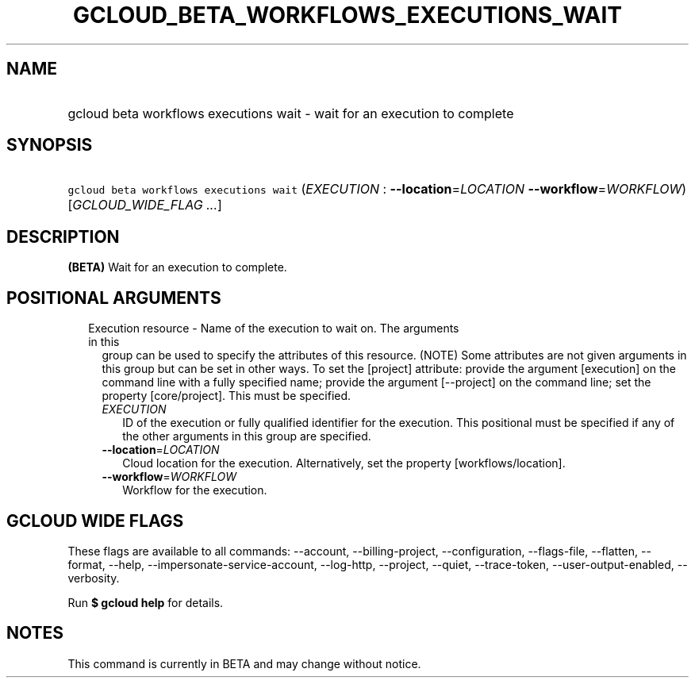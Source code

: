 
.TH "GCLOUD_BETA_WORKFLOWS_EXECUTIONS_WAIT" 1



.SH "NAME"
.HP
gcloud beta workflows executions wait \- wait for an execution to complete



.SH "SYNOPSIS"
.HP
\f5gcloud beta workflows executions wait\fR (\fIEXECUTION\fR\ :\ \fB\-\-location\fR=\fILOCATION\fR\ \fB\-\-workflow\fR=\fIWORKFLOW\fR) [\fIGCLOUD_WIDE_FLAG\ ...\fR]



.SH "DESCRIPTION"

\fB(BETA)\fR Wait for an execution to complete.



.SH "POSITIONAL ARGUMENTS"

.RS 2m
.TP 2m

Execution resource \- Name of the execution to wait on. The arguments in this
group can be used to specify the attributes of this resource. (NOTE) Some
attributes are not given arguments in this group but can be set in other ways.
To set the [project] attribute: provide the argument [execution] on the command
line with a fully specified name; provide the argument [\-\-project] on the
command line; set the property [core/project]. This must be specified.

.RS 2m
.TP 2m
\fIEXECUTION\fR
ID of the execution or fully qualified identifier for the execution. This
positional must be specified if any of the other arguments in this group are
specified.

.TP 2m
\fB\-\-location\fR=\fILOCATION\fR
Cloud location for the execution. Alternatively, set the property
[workflows/location].

.TP 2m
\fB\-\-workflow\fR=\fIWORKFLOW\fR
Workflow for the execution.


.RE
.RE
.sp

.SH "GCLOUD WIDE FLAGS"

These flags are available to all commands: \-\-account, \-\-billing\-project,
\-\-configuration, \-\-flags\-file, \-\-flatten, \-\-format, \-\-help,
\-\-impersonate\-service\-account, \-\-log\-http, \-\-project, \-\-quiet,
\-\-trace\-token, \-\-user\-output\-enabled, \-\-verbosity.

Run \fB$ gcloud help\fR for details.



.SH "NOTES"

This command is currently in BETA and may change without notice.


